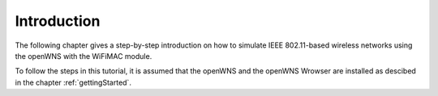 ============
Introduction
============

The following chapter gives a step-by-step introduction on how to
simulate IEEE 802.11-based wireless networks using the openWNS with
the WiFiMAC module.

To follow the steps in this tutorial, it is assumed that the openWNS
and the openWNS Wrowser are installed as descibed in the chapter
:ref:`gettingStarted`.
